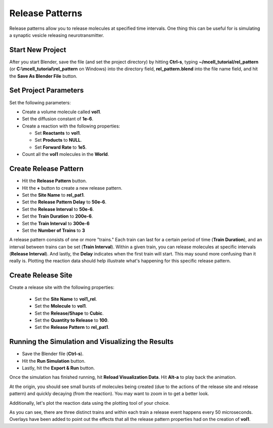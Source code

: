 .. _rel_pattern:

*********************************************
Release Patterns
*********************************************

Release patterns allow you to release molecules at specified time intervals.
One thing this can be useful for is simulating a synaptic vesicle releasing
neurotransmitter.

Start New Project
---------------------------------------------

After you start Blender, save the file (and set the project directory) by
hitting **Ctrl-s**, typing **~/mcell_tutorial/rel_pattern** (or
**C:\\mcell_tutorial\\rel_pattern** on Windows) into the directory field,
**rel_pattern.blend** into the file name field, and hit the **Save As Blender
File** button.

Set Project Parameters
---------------------------------------------

Set the following parameters:

* Create a volume molecule called **vol1**.
* Set the diffusion constant of **1e-6**.
* Create a reaction with the following properties:

  * Set **Reactants** to **vol1**.
  * Set **Products** to **NULL**.
  * Set **Forward Rate** to **1e5**.

* Count all the **vol1** molecules in the **World**.

Create Release Pattern
---------------------------------------------

* Hit the **Release Pattern** button.
* Hit the **+** button to create a new release pattern.
* Set the **Site Name** to **rel_pat1**.
* Set the **Release Pattern Delay** to **50e-6**.
* Set the **Release Interval** to **50e-6**.
* Set the **Train Duration** to **200e-6**.
* Set the **Train Interval** to **300e-6**
* Set the **Number of Trains** to **3**

.. image:: ./images/rel_pattern/rel_pat.png

A release pattern consists of one or more "trains." Each train can last for a
certain period of time (**Train Duration**), and an interval between trains can
be set (**Train Interval**). Within a given train, you can release molecules at
specific intervals (**Release Interval**). And lastly, the **Delay** indicates
when the first train will start. This may sound more confusing than it really
is. Plotting the reaction data should help illustrate what's happening for this
specific release pattern.

Create Release Site
---------------------------------------------

Create a release site with the following properties:

  * Set the **Site Name** to **vol1_rel**.
  * Set the **Molecule** to **vol1**.
  * Set the **Release/Shape** to **Cubic**.
  * Set the **Quantity to Release** to **100**.
  * Set the **Release Pattern** to **rel_pat1**.

.. image:: ./images/rel_pattern/vol1_rel.png

Running the Simulation and Visualizing the Results
--------------------------------------------------

* Save the Blender file (**Ctrl-s**).
* Hit the **Run Simulation** button.
* Lastly, hit the **Export & Run** button.

Once the simulation has finished running, hit **Reload Visualization Data**.
Hit **Alt-a** to play back the animation.

At the origin, you should see small bursts of molecules being created (due to
the actions of the release site and release pattern) and quickly decaying (from
the reaction). You may want to zoom in to get a better look.

Additionally, let's plot the reaction data using the plotting tool of your
choice.

.. image:: ./images/rel_pattern/plot.png

As you can see, there are three distinct trains and within each train a release
event happens every 50 microseconds. Overlays have been added to point out the
effects that all the release pattern properties had on the creation of
**vol1**.

